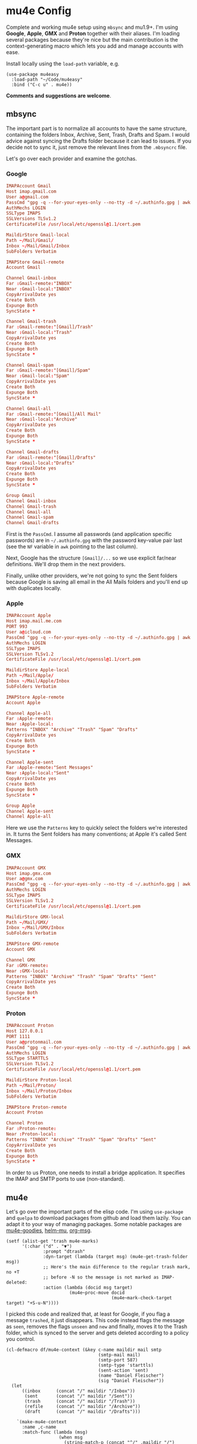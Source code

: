* mu4e Config
:PROPERTIES:
:CREATED:  [2021-05-09 Sun 22:31]
:END:

Complete and working mu4e setup using =mbsync= and mu1.9+. I'm using *Google*, *Apple*, *GMX* and *Proton* together with their
aliases. I'm loading several packages because they're nice but the main contribution is the context-generating macro
which lets you add and manage accounts with ease.

Install locally using the =load-path= variable, e.g.
#+begin_src elisp
(use-package mu4easy
  :load-path "~/Code/mu4easy"
  :bind ("C-c u" . mu4e))
#+end_src

*Comments and suggestions are welcome*.

** mbsync
:PROPERTIES:
:CREATED:  [2021-05-09 Sun 22:39]
:END:

The important part is to normalize all accounts to have the same structure, containing the folders Inbox, Archive, Sent,
Trash, Drafts and Spam. I would advice against syncing the Drafts folder because it can lead to issues. If you decide
not to sync it, just remove the relevant lines from the =.mbsyncrc= file.

Let's go over each provider and examine the gotchas.

*** Google
:PROPERTIES:
:CREATED:  [2021-05-09 Sun 22:42]
:END:

#+begin_src conf
IMAPAccount Gmail
Host imap.gmail.com
User a@gmail.com
PassCmd "gpg -q --for-your-eyes-only --no-tty -d ~/.authinfo.gpg | awk '/machine imap.gmail.com login a@gmail.com/ {print $NF}'"
AuthMechs LOGIN
SSLType IMAPS
SSLVersions TLSv1.2
CertificateFile /usr/local/etc/openssl@1.1/cert.pem

MaildirStore Gmail-local
Path ~/Mail/Gmail/
Inbox ~/Mail/Gmail/Inbox
SubFolders Verbatim

IMAPStore Gmail-remote
Account Gmail

Channel Gmail-inbox
Far :Gmail-remote:"INBOX"
Near :Gmail-local:"INBOX"
CopyArrivalDate yes
Create Both
Expunge Both
SyncState *

Channel Gmail-trash
Far :Gmail-remote:"[Gmail]/Trash"
Near :Gmail-local:"Trash"
CopyArrivalDate yes
Create Both
Expunge Both
SyncState *

Channel Gmail-spam
Far :Gmail-remote:"[Gmail]/Spam"
Near :Gmail-local:"Spam"
CopyArrivalDate yes
Create Both
Expunge Both
SyncState *
    
Channel Gmail-all
Far :Gmail-remote:"[Gmail]/All Mail"
Near :Gmail-local:"Archive"
CopyArrivalDate yes
Create Both
Expunge Both
SyncState *

Channel Gmail-drafts
Far :Gmail-remote:"[Gmail]/Drafts"
Near :Gmail-local:"Drafts"
CopyArrivalDate yes
Create Both
Expunge Both
SyncState *

Group Gmail
Channel Gmail-inbox
Channel Gmail-trash
Channel Gmail-all
Channel Gmail-spam
Channel Gmail-drafts
#+end_src

First is the =PassCmd=. I assume all passwords (and application specific passwords) are in =~/.authinfo.gpg= with the
password key-value pair last (see the =NF= variable in =awk= pointing to the last column).

Next, Google has the structure =[Gmail]/...= so we use explicit far/near definitions. We'll drop them in the next
providers.

Finally, unlike other providers, we're not going to sync the Sent folders because Google is saving all email in the All
Mails folders and you'll end up with duplicates locally.

*** Apple
:PROPERTIES:
:CREATED:  [2021-05-09 Sun 22:46]
:END:
#+begin_src conf
IMAPAccount Apple
Host imap.mail.me.com
PORT 993
User a@icloud.com
PassCmd "gpg -q --for-your-eyes-only --no-tty -d ~/.authinfo.gpg | awk '/machine imap.mail.me.com/ {print $NF}'"
AuthMechs LOGIN
SSLType IMAPS
SSLVersion TLSv1.2
CertificateFile /usr/local/etc/openssl@1.1/cert.pem

MaildirStore Apple-local
Path ~/Mail/Apple/
Inbox ~/Mail/Apple/Inbox
SubFolders Verbatim

IMAPStore Apple-remote
Account Apple

Channel Apple-all
Far :Apple-remote:
Near :Apple-local:
Patterns "INBOX" "Archive" "Trash" "Spam" "Drafts"
CopyArrivalDate yes
Create Both
Expunge Both
SyncState *
    
Channel Apple-sent
Far :Apple-remote:"Sent Messages"
Near :Apple-local:"Sent"
CopyArrivalDate yes
Create Both
Expunge Both
SyncState *

Group Apple
Channel Apple-sent
Channel Apple-all
#+end_src

Here we use the =Patterns= key to quickly select the folders we're interested in. It turns the Sent folders has many
conventions; at Apple it's called Sent Messages.

*** GMX
:PROPERTIES:
:CREATED:  [2021-05-09 Sun 22:48]
:END:

#+begin_src conf
IMAPAccount GMX
Host imap.gmx.com
User a@gmx.com
PassCmd "gpg -q --for-your-eyes-only --no-tty -d ~/.authinfo.gpg | awk '/machine imap.gmx.com login a@gmx.com/ {print $NF}'"
AuthMechs LOGIN
SSLType IMAPS
SSLVersion TLSv1.2
CertificateFile /usr/local/etc/openssl@1.1/cert.pem

MaildirStore GMX-local
Path ~/Mail/GMX/
Inbox ~/Mail/GMX/Inbox
SubFolders Verbatim

IMAPStore GMX-remote
Account GMX

Channel GMX
Far :GMX-remote:
Near :GMX-local:
Patterns "INBOX" "Archive" "Trash" "Spam" "Drafts" "Sent"
CopyArrivalDate yes
Create Both
Expunge Both
SyncState *
#+end_src

*** Proton
:PROPERTIES:
:CREATED:  [2021-05-09 Sun 22:49]
:END:

#+begin_src conf
IMAPAccount Proton
Host 127.0.0.1
PORT 1111
User a@protonmail.com
PassCmd "gpg -q --for-your-eyes-only --no-tty -d ~/.authinfo.gpg | awk '/machine 127.0.0.1/ {print $NF}'"
AuthMechs LOGIN
SSLType STARTTLS
SSLVersion TLSv1.2
CertificateFile /usr/local/etc/openssl@1.1/cert.pem

MaildirStore Proton-local
Path ~/Mail/Proton/
Inbox ~/Mail/Proton/Inbox
SubFolders Verbatim

IMAPStore Proton-remote
Account Proton

Channel Proton
Far :Proton-remote:
Near :Proton-local:
Patterns "INBOX" "Archive" "Trash" "Spam" "Drafts" "Sent"
CopyArrivalDate yes
Create Both
Expunge Both
SyncState *
#+end_src

In order to us Proton, one needs to install a bridge application. It specifies the IMAP and SMTP ports to use
(non-standard).

** mu4e
:PROPERTIES:
:CREATED:  [2021-05-09 Sun 22:53]
:END:

Let's go over the important parts of the elisp code. I'm using =use-package= and =quelpa= to download packages from github
and load them lazily. You can adapt it to your way of managing packages. Some notable packages are [[https://github.com/panjie/mu4e-goodies][mu4e-goodies]],
[[https://github.com/emacs-helm/helm-mu][helm-mu]], [[https://github.com/jeremy-compostella/org-msg][org-msg]]. 

#+begin_src elisp
(setf (alist-get 'trash mu4e-marks)
      '(:char ("d" . "▼")
              :prompt "dtrash"
              :dyn-target (lambda (target msg) (mu4e-get-trash-folder msg))
              ;; Here's the main difference to the regular trash mark, no +T
              ;; before -N so the message is not marked as IMAP-deleted:
              :action (lambda (docid msg target)
                        (mu4e~proc-move docid
                                        (mu4e~mark-check-target target) "+S-u-N"))))
#+end_src

I picked this code and realized that, at least for Google, if you flag a message =trashed=, it just disappears. This code
instead flags the message as =seen=, removes the flags =unseen= and =new= and finally, moves it to the Trash folder, which is
synced to the server and gets deleted according to a policy you control.

#+begin_src elisp
(cl-defmacro df/mu4e-context (&key c-name maildir mail smtp
                                   (smtp-mail mail)
                                   (smtp-port 587)
                                   (smtp-type 'starttls)
                                   (sent-action 'sent)
                                   (name "Daniel Fleischer")
                                   (sig "Daniel Fleischer"))
  (let
      ((inbox      (concat "/" maildir "/Inbox"))  
       (sent       (concat "/" maildir "/Sent"))
       (trash      (concat "/" maildir "/Trash"))
       (refile     (concat "/" maildir "/Archive"))
       (draft      (concat "/" maildir "/Drafts")))
    
    `(make-mu4e-context
      :name ,c-name
      :match-func (lambda (msg)
                    (when msg
                      (string-match-p (concat "^/" ,maildir "/")
                                      (mu4e-message-field msg :maildir))))
      :vars '((user-mail-address . ,mail)
              (user-full-name . ,name)
              (mu4e-sent-folder . ,sent)
              (mu4e-drafts-folder . ,draft)
              (mu4e-trash-folder . ,trash)
              (mu4e-refile-folder . ,refile)
              (mu4e-compose-signature . (concat ,sig))
              (mu4e-sent-messages-behavior . ,sent-action)
              (smtpmail-smtp-user . ,smtp-mail)
              (smtpmail-starttls-credentials . ((,smtp ,smtp-port nil nil)))
              (smtpmail-auth-credentials . '((,smtp ,smtp-port ,smtp-mail nil)))
              (smtpmail-default-smtp-server . ,smtp)
              (smtpmail-smtp-server . ,smtp)
              (smtpmail-stream-type . ,smtp-type)
              (smtpmail-smtp-service . ,smtp-port)
              (org-msg-signature . ,sig)
              (mu4e-maildir-shortcuts . 
                                      ((,inbox   . ?i)
                                       (,sent    . ?s)
                                       (,trash   . ?t)
                                       (,refile  . ?a)
                                       (,draft   . ?d)))))))
#+end_src

That's the macro to create contexts or identities. It's assuming you have a consistent maildirs structure, like
specified in the =mbsync= config, i.e. all account names are on a single level and then below them you have Inbox,
Archive, Trash, Sent, Spam and Drafts for each one. To match the context I'm just looking at the maildir the message is
in. Some defaults in the function are the SMTP encryption and what to do with sent messages (either delete them in the
case of Google or save them in the Sent folder; more on that in the contexts examples).

Next there are some variables settings; these are set to taste, feel free to experiment with them. Next are the
bookmarks, which are very convenient both for jumping and for reading the read/unread counts.

*Tip*: the bookmarks query can be either a function or a string. If it's a function, there is no read/unread count. I'm
using a string generated from a function; if you first eval the string and then set the variable, you do get counts.

For *org-msg* package users, notice that the package itself handles the signature, so you want to define ~org-msg-signature~
like I did in the macro. It accepts =org= formatting, e.g. ~*Daniel Fleischer*\n/Skynet Inc/~ and then converts it into
formatted HTML. Also, when using *org-msg*, reply style is /top-posting/ so you need it to handle the signature correctly
(above the replied text).

Another improvement is creating a customized link description; i.e. calling ~org-store-link~ to save a link to an email,
it uses ~df/mail-link-description~ which will give a nice description of the form =to/from: subject (ISO timestamp)= - works
with =org-capture= as well.

Added is a custom updating function that asks you which account to update, or by default updates all. It is bound to the
usual "U". 

Finally, setting up the accounts:
#+begin_src elisp
(setq mu4e-contexts

      `(,(df/mu4e-context
          :c-name  "Google"
          :maildir "Gmail"
          :mail    "a@gmail.com"
          :smtp    "smtp.gmail.com"
          :sent-action delete)
        
        ,(df/mu4e-context
          :c-name  "1-GMX"
          :maildir "GMX"
          :mail    "a@gmx.com"
          :smtp    "mail.gmx.com")
        
        ,(df/mu4e-context
          :c-name    "2-GMX-alias"
          :maildir   "GMX"
          :mail      "a.alias@gmx.com"
          :smtp      "mail.gmx.com"
          :smtp-mail "a@gmx.com")
        
        ,(df/mu4e-context
          :c-name  "Apple"
          :maildir "Apple"
          :mail    "a@icloud.com"
          :smtp    "smtp.mail.me.com")
        
        ,(df/mu4e-context
          :c-name  "3-Apple-alias"
          :maildir "Apple"
          :mail    "a@me.com"
          :smtp    "smtp.mail.me.com"
          :smtp-mail "a@icloud.com")
        
        ,(df/mu4e-context
          :c-name    "Proton"
          :maildir   "Proton"
          :mail      "a@protonmail.com"
          :smtp      "127.0.0.1"
          :smtp-type ssl
          :smtp-port 999)
        
        ,(df/mu4e-context
          :c-name    "4-Proton-alias"
          :maildir   "Proton"
          :mail      "a@pm.com"
          :smtp      "127.0.0.1"
          :smtp-mail "a@protonmail.com"
          :smtp-type ssl
          :smtp-port 999)))
#+end_src

_Important points:_
1. Jumping to contexts is based on their first (unique) letter, that's why I'm using numbers in the =c-name= key.
2. Google saves the sent messages in the All Mail (Archive) folder so it is recommended to set the corresponding mu4e
   setting to delete sent messages (locally). It's only for Google; for the other account, sent messages are saved in
   the Sent folder.
3. The =2-GMX= account is an alias - not another GMX account (see the last comment). It has a different mail, but the SMTP
   authentication needs the real email address. The outgoing email still looks like it is coming from the alias.
4. Proton account needs SSL encryption for SMTP, it connects to =localhost= and uses non-standard ports for IMAP and SMTP
   (check the Proton bridge app for details).
5. If you have multiple accounts with the same providers, they should have different maildirs, e.g. =~/Mail/Gmail1/=,
   =~/Mail/Gmail2/=. Here I showed aliases, not multiple accounts.
   
** Disclaimer
:PROPERTIES:
:CREATED:  [2021-05-09 Sun 22:32]
:ID:       2AECA758-B861-446B-B73E-C34DDF6EBD3F
:END:

This setup is based upon a couple of weeks worth of tweaking, trial and error. It's not perfect; some email were lost
(those not saved into =sent=), lessons were learned. I didn't try it with Microsoft-based emails. Make sure to test
everything you do - to see that emails are going in and out, saved in =Archive= and =Sent=, compare the results with the
web-based interface until you get comfortable using it 100% of the time. Or not.
